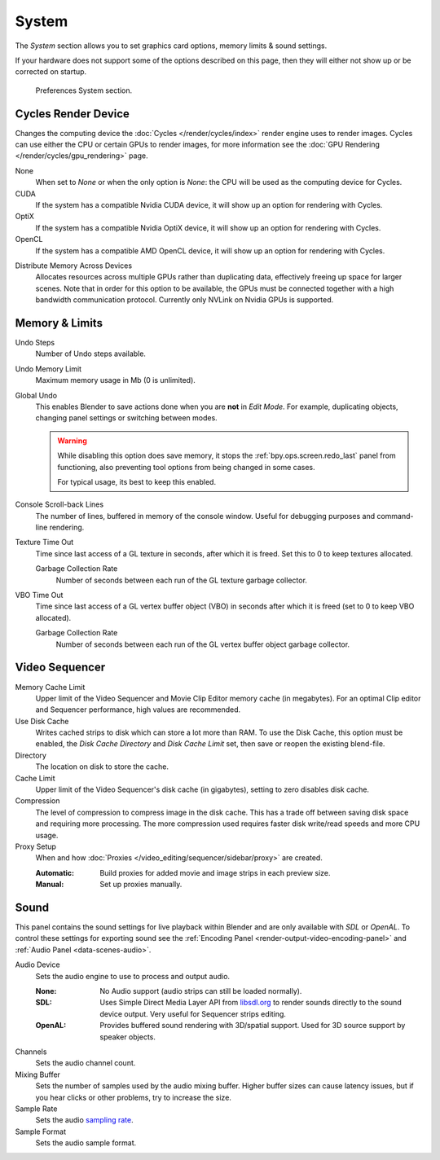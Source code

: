 .. _bpy.types.PreferencesSystem:

******
System
******

The *System* section allows you to set graphics card options, memory limits & sound settings.

If your hardware does not support some of the options described on this page,
then they will either not show up or be corrected on startup.

.. figure:: /images/editors_preferences_section_system.png

   Preferences System section.


.. _editors_preferences_cycles:

Cycles Render Device
====================

Changes the computing device the :doc:`Cycles </render/cycles/index>` render engine uses to render images.
Cycles can use either the CPU or certain GPUs to render images,
for more information see the :doc:`GPU Rendering </render/cycles/gpu_rendering>` page.

None
   When set to *None* or when the only option is *None*:
   the CPU will be used as the computing device for Cycles.
CUDA
   If the system has a compatible Nvidia CUDA device, it will show up an option for rendering with Cycles.
OptiX
   If the system has a compatible Nvidia OptiX device, it will show up an option for rendering with Cycles.
OpenCL
   If the system has a compatible AMD OpenCL device, it will show up an option for rendering with Cycles.

.. _prefs-system-cycles-distributive-memory:

Distribute Memory Across Devices
   Allocates resources across multiple GPUs rather than duplicating data,
   effectively freeing up space for larger scenes. Note that in order for this option to be available,
   the GPUs must be connected together with a high bandwidth communication protocol.
   Currently only NVLink on Nvidia GPUs is supported.


Memory & Limits
===============

Undo Steps
   Number of Undo steps available.

Undo Memory Limit
   Maximum memory usage in Mb (0 is unlimited).

Global Undo
   This enables Blender to save actions done when you are **not** in *Edit Mode*.
   For example, duplicating objects, changing panel settings or switching between modes.

   .. warning::

      While disabling this option does save memory,
      it stops the :ref:`bpy.ops.screen.redo_last` panel from functioning,
      also preventing tool options from being changed in some cases.

      For typical usage, its best to keep this enabled.

.. seealso::

   :doc:`Read more about Undo and Redo options </interface/undo_redo>`.

Console Scroll-back Lines
   The number of lines, buffered in memory of the console window.
   Useful for debugging purposes and command-line rendering.

Texture Time Out
   Time since last access of a GL texture in seconds, after which it is freed.
   Set this to 0 to keep textures allocated.

   Garbage Collection Rate
      Number of seconds between each run of the GL texture garbage collector.

VBO Time Out
   Time since last access of a GL vertex buffer object (VBO) in seconds after which it is freed
   (set to 0 to keep VBO allocated).

   Garbage Collection Rate
      Number of seconds between each run of the GL vertex buffer object garbage collector.


.. _prefs-system-video-sequencer:

Video Sequencer
===============

.. _prefs-system-memory-cache-limit:

Memory Cache Limit
   Upper limit of the Video Sequencer and Movie Clip Editor memory cache (in megabytes).
   For an optimal Clip editor and Sequencer performance, high values are recommended.
Use Disk Cache
   Writes cached strips to disk which can store a lot more than RAM.
   To use the Disk Cache, this option must be enabled,
   the *Disk Cache Directory* and *Disk Cache Limit* set, then save or reopen the existing blend-file.
Directory
   The location on disk to store the cache.
Cache Limit
   Upper limit of the Video Sequencer's disk cache (in gigabytes), setting to zero disables disk cache.
Compression
   The level of compression to compress image in the disk cache.
   This has a trade off between saving disk space and requiring more processing.
   The more compression used requires faster disk write/read speeds and more CPU usage.

Proxy Setup
   When and how :doc:`Proxies </video_editing/sequencer/sidebar/proxy>` are created.

   :Automatic: Build proxies for added movie and image strips in each preview size.
   :Manual: Set up proxies manually.

.. seealso::

   :doc:`Sequencer Cache Properties </video_editing/sequencer/sidebar/cache>`


.. _prefs-system-sound:

Sound
=====

This panel contains the sound settings for live playback
within Blender and are only available with *SDL* or *OpenAL*.
To control these settings for exporting sound
see the :ref:`Encoding Panel <render-output-video-encoding-panel>`
and :ref:`Audio Panel <data-scenes-audio>`.

Audio Device
   Sets the audio engine to use to process and output audio.

   :None:
      No Audio support (audio strips can still be loaded normally).
   :SDL:
      Uses Simple Direct Media Layer API from `libsdl.org <https://www.libsdl.org>`__
      to render sounds directly to the sound device output. Very useful for Sequencer strips editing.
   :OpenAL:
      Provides buffered sound rendering with 3D/spatial support.
      Used for 3D source support by speaker objects.

Channels
   Sets the audio channel count.
Mixing Buffer
   Sets the number of samples used by the audio mixing buffer.
   Higher buffer sizes can cause latency issues,
   but if you hear clicks or other problems, try to increase the size.
Sample Rate
   Sets the audio `sampling rate <https://en.wikipedia.org/wiki/Sampling_(signal_processing)#Sampling_rate>`__.
Sample Format
   Sets the audio sample format.
